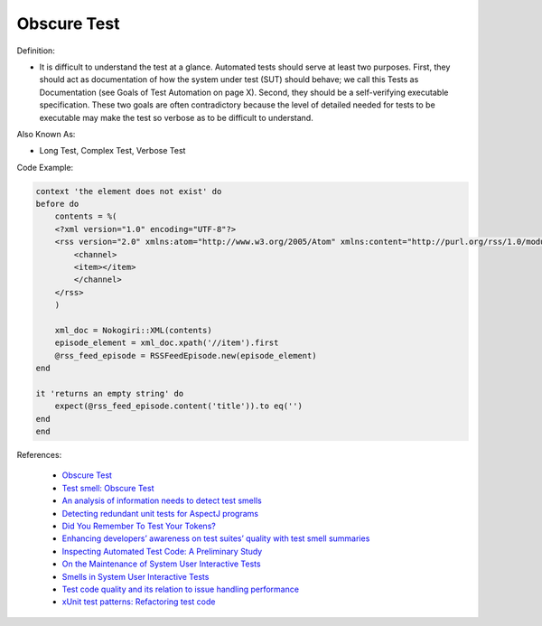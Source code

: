 Obscure Test
^^^^^
Definition:

* It is difficult to understand the test at a glance. Automated tests should serve at least two purposes. First, they should act as documentation of how the system under test (SUT) should behave; we call this Tests as Documentation (see Goals of Test Automation on page X). Second, they should be a self-verifying executable specification. These two goals are often contradictory because the level of detailed needed for tests to be executable may make the test so verbose as to be difficult to understand.


Also Known As:

* Long Test, Complex Test, Verbose Test

Code Example:

.. code-block:: ruby

    context 'the element does not exist' do
    before do
        contents = %(
        <?xml version="1.0" encoding="UTF-8"?>
        <rss version="2.0" xmlns:atom="http://www.w3.org/2005/Atom" xmlns:content="http://purl.org/rss/1.0/modules/content/" xmlns:itunes="http://www.itunes.com/dtds/podcast-1.0.dtd">
            <channel>
            <item></item>
            </channel>
        </rss>
        )

        xml_doc = Nokogiri::XML(contents)
        episode_element = xml_doc.xpath('//item').first
        @rss_feed_episode = RSSFeedEpisode.new(episode_element)
    end

    it 'returns an empty string' do
        expect(@rss_feed_episode.content('title')).to eq('')
    end
    end
References:

 * `Obscure Test <http://xunitpatterns.com/Obscure%20Test.html>`_
 * `Test smell: Obscure Test <https://www.codewithjason.com/test-smell-obscure-test/>`_
 * `An analysis of information needs to detect test smells <https://www2.swc.rwth-aachen.de/docs/teaching/seminar2016/FsSE%20CTRelEng%202016.pdf#page=23>`_
 * `Detecting redundant unit tests for AspectJ programs <https://ieeexplore.ieee.org/abstract/document/4021983>`_
 * `Did You Remember To Test Your Tokens? <https://dl.acm.org/doi/10.1145/3379597.3387471>`_
 * `Enhancing developers’ awareness on test suites’ quality with test smell summaries <https://lutpub.lut.fi/handle/10024/158751>`_
 * `Inspecting Automated Test Code: A Preliminary Study <https://dl.acm.org/doi/abs/10.5555/1768961.1768982>`_
 * `On the Maintenance of System User Interactive Tests <https://orbilu.uni.lu/handle/10993/48254>`_
 * `Smells in System User Interactive Tests <https://arxiv.org/abs/2111.02317>`_
 * `Test code quality and its relation to issue handling performance <https://ieeexplore.ieee.org/abstract/document/6862882/>`_
 * `xUnit test patterns: Refactoring test code <https://books.google.com.br/books?hl=pt-BR&lr=&id=-izOiCEIABQC&oi=fnd&pg=PT19&dq=%22test+code%22+AND+(%22test*+smell*%22+OR+antipattern*+OR+%22poor+quality%22)&ots=YL71coYZkx&sig=s3U1TNqypvSAzSilSbex5lnHonk#v=onepage&q=%22test%20code%22%20AND%20(%22test*%20smell*%22%20OR%20antipattern*%20OR%20%22poor%20quality%22)&f=false>`_

